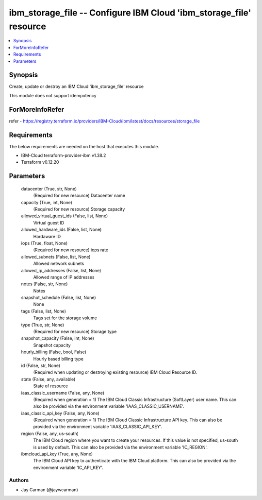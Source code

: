 
ibm_storage_file -- Configure IBM Cloud 'ibm_storage_file' resource
===================================================================

.. contents::
   :local:
   :depth: 1


Synopsis
--------

Create, update or destroy an IBM Cloud 'ibm_storage_file' resource

This module does not support idempotency


ForMoreInfoRefer
----------------
refer - https://registry.terraform.io/providers/IBM-Cloud/ibm/latest/docs/resources/storage_file

Requirements
------------
The below requirements are needed on the host that executes this module.

- IBM-Cloud terraform-provider-ibm v1.38.2
- Terraform v0.12.20



Parameters
----------

  datacenter (True, str, None)
    (Required for new resource) Datacenter name


  capacity (True, int, None)
    (Required for new resource) Storage capacity


  allowed_virtual_guest_ids (False, list, None)
    Virtual guest ID


  allowed_hardware_ids (False, list, None)
    Hardaware ID


  iops (True, float, None)
    (Required for new resource) iops rate


  allowed_subnets (False, list, None)
    Allowed network subnets


  allowed_ip_addresses (False, list, None)
    Allowed range of IP addresses


  notes (False, str, None)
    Notes


  snapshot_schedule (False, list, None)
    None


  tags (False, list, None)
    Tags set for the storage volume


  type (True, str, None)
    (Required for new resource) Storage type


  snapshot_capacity (False, int, None)
    Snapshot capacity


  hourly_billing (False, bool, False)
    Hourly based billing type


  id (False, str, None)
    (Required when updating or destroying existing resource) IBM Cloud Resource ID.


  state (False, any, available)
    State of resource


  iaas_classic_username (False, any, None)
    (Required when generation = 1) The IBM Cloud Classic Infrastructure (SoftLayer) user name. This can also be provided via the environment variable 'IAAS_CLASSIC_USERNAME'.


  iaas_classic_api_key (False, any, None)
    (Required when generation = 1) The IBM Cloud Classic Infrastructure API key. This can also be provided via the environment variable 'IAAS_CLASSIC_API_KEY'.


  region (False, any, us-south)
    The IBM Cloud region where you want to create your resources. If this value is not specified, us-south is used by default. This can also be provided via the environment variable 'IC_REGION'.


  ibmcloud_api_key (True, any, None)
    The IBM Cloud API key to authenticate with the IBM Cloud platform. This can also be provided via the environment variable 'IC_API_KEY'.













Authors
~~~~~~~

- Jay Carman (@jaywcarman)

